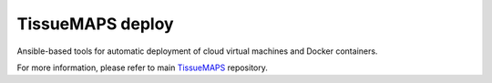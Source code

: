 TissueMAPS deploy
=================

Ansible-based tools for automatic deployment of cloud virtual machines and Docker containers.

For more information, please refer to main `TissueMAPS <https://github.com/TissueMAPS/TissueMAPS>`_ repository.
